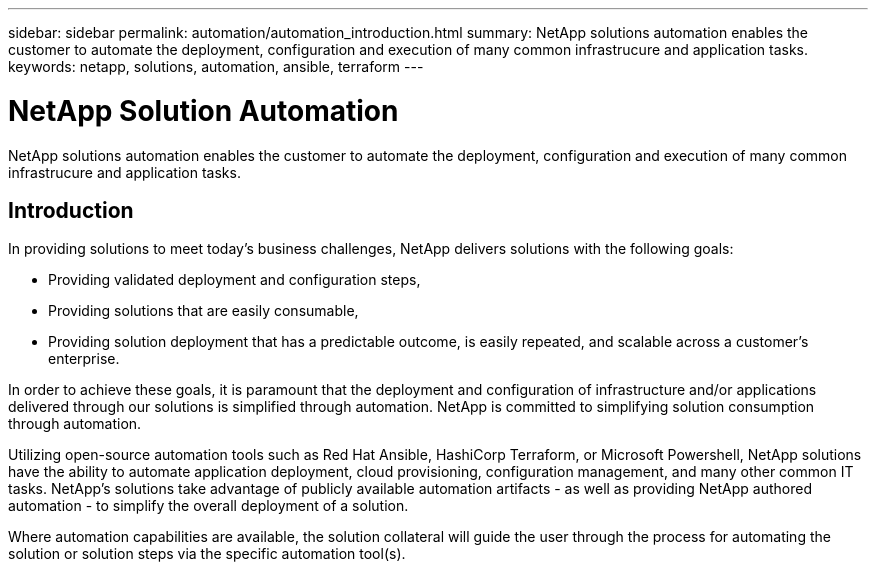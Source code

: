 ---
sidebar: sidebar
permalink: automation/automation_introduction.html
summary: NetApp solutions automation enables the customer to automate the deployment, configuration and execution of many common infrastrucure and application tasks.
keywords: netapp, solutions, automation, ansible, terraform
---

= NetApp Solution Automation
:hardbreaks:
:nofooter:
:icons: font
:linkattrs:
:imagesdir: ../media/

[.lead]
NetApp solutions automation enables the customer to automate the deployment, configuration and execution of many common infrastrucure and application tasks.

== Introduction

In providing solutions to meet today's business challenges, NetApp delivers solutions with the following goals:

* Providing validated deployment and configuration steps,
* Providing solutions that are easily consumable,
* Providing solution deployment that has a predictable outcome, is easily repeated, and scalable across a customer's enterprise.

In order to achieve these goals, it is paramount that the deployment and configuration of infrastructure and/or applications delivered through our solutions is simplified through automation. NetApp is committed to simplifying solution consumption through automation.

Utilizing open-source automation tools such as Red Hat Ansible, HashiCorp Terraform, or Microsoft Powershell, NetApp solutions have the ability to automate application deployment, cloud provisioning, configuration management, and many other common IT tasks. NetApp's solutions take advantage of publicly available automation artifacts - as well as providing NetApp authored automation - to simplify the overall deployment of a solution.

Where automation capabilities are available, the solution collateral will guide the user through the process for automating the solution or solution steps via the specific automation tool(s).
